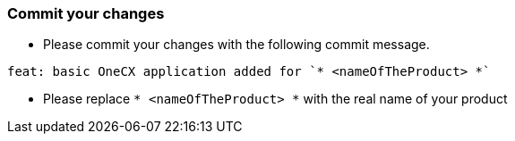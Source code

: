 === Commit your changes

* Please commit your changes with the following commit message.

----
feat: basic OneCX application added for `* <nameOfTheProduct> *`
----

* Please replace `* <nameOfTheProduct> *` with the real name of your product